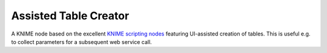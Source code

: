 ==============================================
Assisted Table Creator
==============================================

A KNIME node based on the excellent 
`KNIME scripting nodes <https://github.com/knime-mpicbg/knime-scripting>`_ featuring UI-assisted 
creation of tables. This is useful e.g. to collect parameters for a subsequent web service call. 
